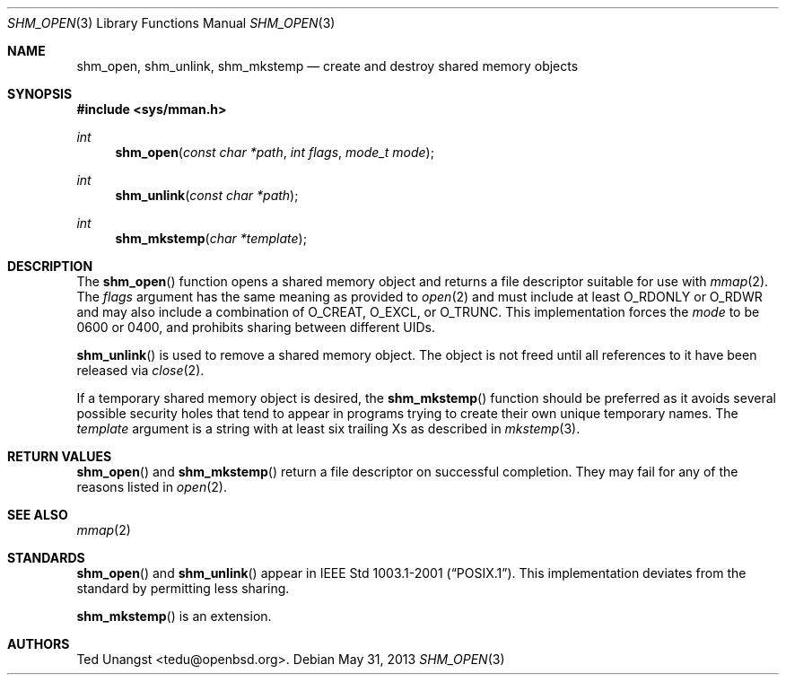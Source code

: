 .\"	$OpenBSD: shm_open.3,v 1.1 2013/05/31 18:41:25 tedu Exp $
.\"
.\" Copyright (c) 2013 Ted Unangst <tedu@openbsd.org>
.\"
.\" Permission to use, copy, modify, and distribute this software for any
.\" purpose with or without fee is hereby granted, provided that the above
.\" copyright notice and this permission notice appear in all copies.
.\"
.\" THE SOFTWARE IS PROVIDED "AS IS" AND THE AUTHOR DISCLAIMS ALL WARRANTIES
.\" WITH REGARD TO THIS SOFTWARE INCLUDING ALL IMPLIED WARRANTIES OF
.\" MERCHANTABILITY AND FITNESS. IN NO EVENT SHALL THE AUTHOR BE LIABLE FOR
.\" ANY SPECIAL, DIRECT, INDIRECT, OR CONSEQUENTIAL DAMAGES OR ANY DAMAGES
.\" WHATSOEVER RESULTING FROM LOSS OF USE, DATA OR PROFITS, WHETHER IN AN
.\" ACTION OF CONTRACT, NEGLIGENCE OR OTHER TORTIOUS ACTION, ARISING OUT OF
.\" OR IN CONNECTION WITH THE USE OR PERFORMANCE OF THIS SOFTWARE.
.\"
.Dd $Mdocdate: May 31 2013 $
.Dt SHM_OPEN 3
.Os
.Sh NAME
.Nm shm_open ,
.Nm shm_unlink ,
.Nm shm_mkstemp
.Nd "create and destroy shared memory objects"
.Sh SYNOPSIS
.In sys/mman.h
.Ft int
.Fn shm_open "const char *path" "int flags" "mode_t mode"
.Ft int
.Fn shm_unlink "const char *path"
.Ft int
.Fn shm_mkstemp "char *template"
.Sh DESCRIPTION
The
.Fn shm_open
function opens a shared memory object and returns a file descriptor suitable
for use with
.Xr mmap 2 .
The
.Fa flags
argument has the same meaning as provided to
.Xr open 2
and must include at least
.Dv O_RDONLY
or
.Dv O_RDWR
and may also include a combination of
.Dv O_CREAT , O_EXCL ,
or
.Dv O_TRUNC .
This implementation forces the
.Fa mode
to be 0600 or 0400, and prohibits sharing between different UIDs.
.Pp
.Fn shm_unlink
is used to remove a shared memory object.
The object is not freed until all references to it have been released via
.Xr close 2 .
.Pp
If a temporary shared memory object is desired, the
.Fn shm_mkstemp
function should be preferred as it avoids several possible security
holes that tend to appear in programs trying to create their own unique
temporary names.
The
.Fa template
argument is a string with at least six trailing Xs as described in
.Xr mkstemp 3 .
.Sh RETURN VALUES
.Fn shm_open
and
.Fn shm_mkstemp
return a file descriptor on successful completion.
They may fail for any of the reasons listed in
.Xr open 2 .
.Sh SEE ALSO
.Xr mmap 2
.Sh STANDARDS
.Fn shm_open
and
.Fn shm_unlink
appear in
.St -p1003.1-2001 .
This implementation deviates from the standard by permitting less sharing.
.Pp
.Fn shm_mkstemp
is an extension.
.Sh AUTHORS
.An Ted Unangst Aq tedu@openbsd.org .
